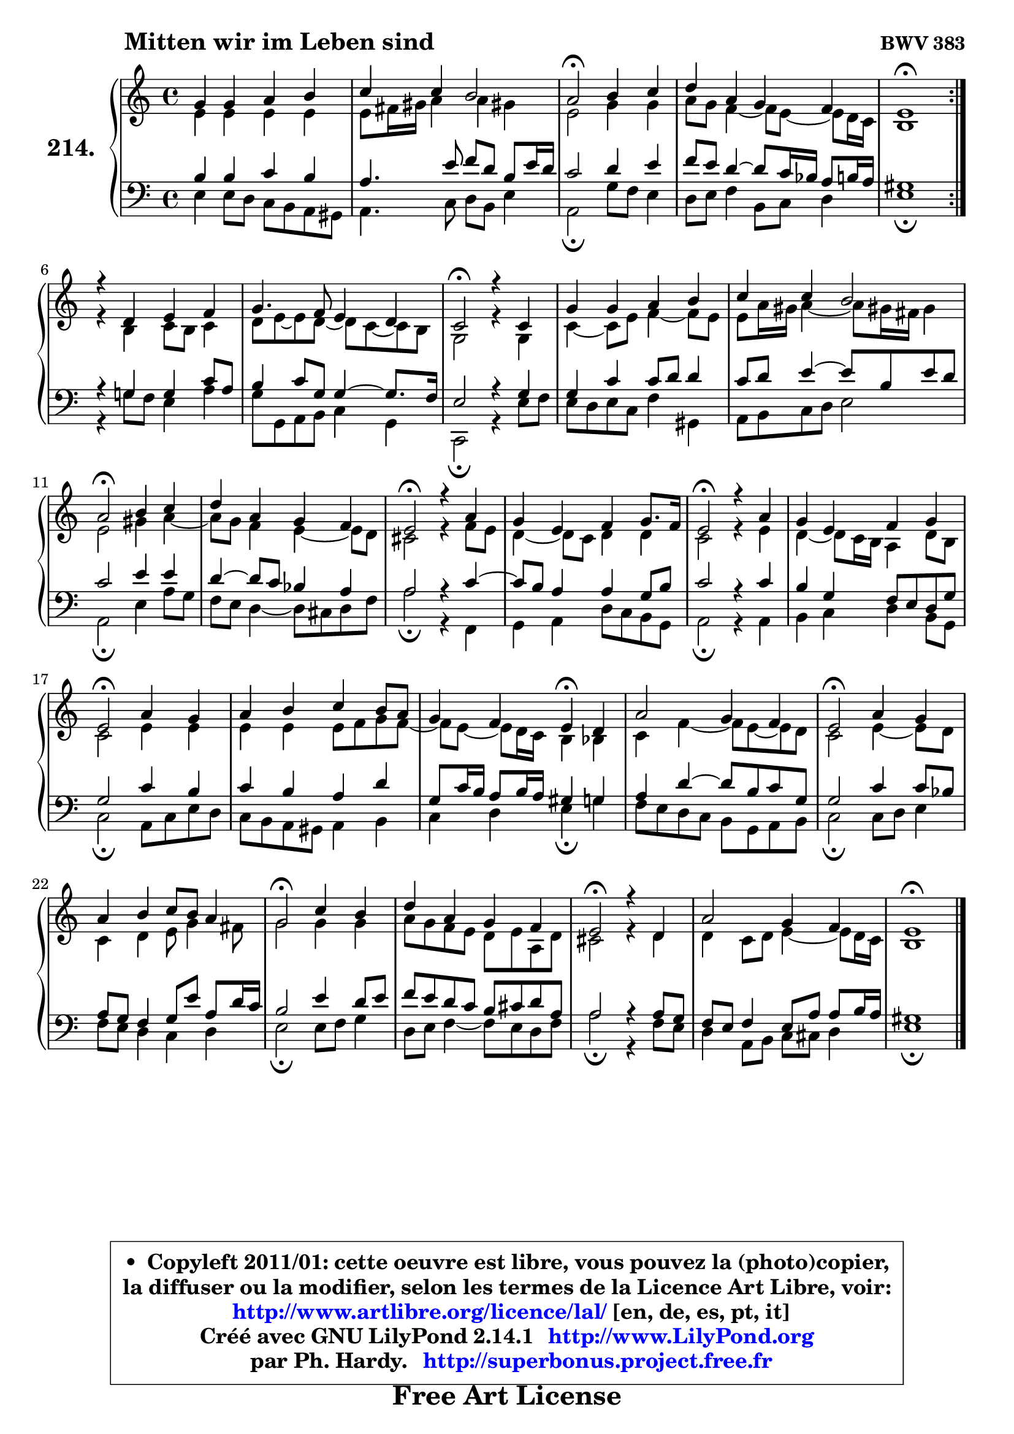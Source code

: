 
\version "2.14.1"

    \paper {
%	system-system-spacing #'padding = #0.1
%	score-system-spacing #'padding = #0.1
%	ragged-bottom = ##f
%	ragged-last-bottom = ##f
	}

    \header {
      opus = \markup { \bold "BWV 383" }
      piece = \markup { \hspace #9 \fontsize #2 \bold "Mitten wir im Leben sind" }
      maintainer = "Ph. Hardy"
      maintainerEmail = "superbonus.project@free.fr"
      lastupdated = "2011/Jul/20"
      tagline = \markup { \fontsize #3 \bold "Free Art License" }
      copyright = \markup { \fontsize #3  \bold   \override #'(box-padding .  1.0) \override #'(baseline-skip . 2.9) \box \column { \center-align { \fontsize #-2 \line { • \hspace #0.5 Copyleft 2011/01: cette oeuvre est libre, vous pouvez la (photo)copier, } \line { \fontsize #-2 \line {la diffuser ou la modifier, selon les termes de la Licence Art Libre, voir: } } \line { \fontsize #-2 \with-url #"http://www.artlibre.org/licence/lal/" \line { \fontsize #1 \hspace #1.0 \with-color #blue http://www.artlibre.org/licence/lal/ [en, de, es, pt, it] } } \line { \fontsize #-2 \line { Créé avec GNU LilyPond 2.14.1 \with-url #"http://www.LilyPond.org" \line { \with-color #blue \fontsize #1 \hspace #1.0 \with-color #blue http://www.LilyPond.org } } } \line { \hspace #1.0 \fontsize #-2 \line {par Ph. Hardy. } \line { \fontsize #-2 \with-url #"http://superbonus.project.free.fr" \line { \fontsize #1 \hspace #1.0 \with-color #blue http://superbonus.project.free.fr } } } } } }

	  }

  guidemidi = {
	\repeat volta 2 {
        R1 |
        R1 |
        \tempo 4 = 34 r2 \tempo 4 = 78 r2 |
        R1 |
        \tempo 4 = 40 r1 \tempo 4 = 78 | } %fin du repeat
        R1 |
        R1 |
        \tempo 4 = 34 r2 \tempo 4 = 78 r2 |
        R1 |
        R1 |
        \tempo 4 = 34 r2 \tempo 4 = 78 r2 |
        R1 |
        \tempo 4 = 34 r2 \tempo 4 = 78 r2 |
        R1 |
        \tempo 4 = 34 r2 \tempo 4 = 78 r2 |
        R1 |
        \tempo 4 = 34 r2 \tempo 4 = 78 r2 |
        R1 |
        r2 \tempo 4 = 30 r4 \tempo 4 = 78 r4 |
        R1 |
        \tempo 4 = 34 r2 \tempo 4 = 78 r2 |
        R1 |
        \tempo 4 = 34 r2 \tempo 4 = 78 r2 |
        R1 |
        \tempo 4 = 34 r2 \tempo 4 = 78 r2 |
        R1 |
        \tempo 4 = 40 r1 |
	}

  upper = {
	\time 4/4
        \key e \phrygian % c \major % a \minor
	\clef treble
	\voiceOne
	<< { 
	% SOPRANO
	\set Voice.midiInstrument = "acoustic grand"
	\relative c'' {
	\repeat volta 2 {
        g4 g a b |
        c4 c b2 |
        a2\fermata b4 c |
        d4 a g4 f |
        e1\fermata | } %fin du repeat
\break
        r4 d4 e f |
        g4. f8 e4 d |
        c2\fermata r4 c4 |
        g'4 g a b |
        c4 c b2 |
        a2\fermata b4 c |
        d4 a g f |
        e2\fermata r4 a4 |
        g4 e f g8. f16 |
        e2\fermata r4 a4 |
        g4 e f g |
        e2\fermata a4 g |
        a4 b c b8 a |
        g4 f e4\fermata d |
        a'2 g4 f |
        e2\fermata a4 g |
        a4 b c8 b a4 |
        g2\fermata c4 b |
        d4 a g f |
        e2\fermata r4 d4 |
        a'2 g4 f |
        e1\fermata |
        \bar "|."
	} % fin de relative
	}

	\context Voice="1" { \voiceTwo 
	% ALTO
	\set Voice.midiInstrument = "acoustic grand"
	\relative c' {
	\repeat volta 2 {
        e4 e e e |
        e8 fis16 gis a4 a gis! |
        e2 g4 g |
        a8 g f4 ~ f8 e8 ~ e d16 c |
        b1 | } %fin du repeat
        r4 b4 c8 b c4 |
        d8 e ~ e d8 ~ d c8 ~ c b8 |
        g2 r4 g4 |
        c4 ~ c8 e f4 ~ f8 e |
        e8 a16 gis a4 ~ a8 gis!16 fis gis4 |
        e2 gis4 a ~ |
	a8 g8 f4 e4 ~ e8 d |
        cis2 r4 f8 e |
        d4 ~ d8 c d4 d |
        c2 r4 e4 |
        d4 ~ d8 c16 b a4 d8 b |
        c2 e4 e |
        e4 e e8 f g f ~ |
	f8 e8 ~ e d16 c b4 bes |
        c4 f4 ~ f8 e8 ~ e d |
        c2 e4 ~ e8 d |
        c4 d e8 g4 fis8 |
        g2 g4 g |
        a8 g f e d e a, d |
        cis2 r4 d4 |
        d4 c8 d e4 ~ e8 d16 c |
        b1 |
        \bar "|."
	} % fin de relative
	\oneVoice
	} >>
	}

    lower = {
	\time 4/4
	\key e \phrygian % c \major % a \minor
	\clef bass
	\voiceOne
	<< { 
	% TENOR
	\set Voice.midiInstrument = "acoustic grand"
	\relative c' {
	\repeat volta 2 {
        b4 b c b |
        a4. e'8 f d b e16 d |
        c2 d4 e |
        f8 e d4 ~ d8 c16 bes a8 b16 a |
        gis1 | } %fin du repeat
        r4 g4 g c8 a |
        b4 c8 g g4 ~ g8. f16 |
        e2 r4 g4 |
        g4 c c8 d d4 |
        c8 d e4 ~ e8 b e d |
        c2 e4 e |
        d4 ~ d8 c bes4 a |
        a2 r4 c4 ~ |
	c8 b8 a4 a g8 b |
        c2 r4 c4 |
        b4 g f8 e d g |
        g2 c4 b |
        c4 b a d |
        g,8 c16 b a8 b16 a gis4 g |
        a4 d4 ~ d8 b c g |
        g2 c4 c8 bes |
        a8 g f4 g8 e' a, d16 c |
        b2 e4 d8 e |
        f8 e d c b cis d a |
        a2 r4 a8 g |
        f8 e f4 e8 a a b16 a |
        gis1 |
        \bar "|."
	} % fin de relative
	}
	\context Voice="1" { \voiceTwo 
	% BASS
	\set Voice.midiInstrument = "acoustic grand"
	\relative c {
	\repeat volta 2 {
        e4 e8 d c b a gis |
        a4. c8 d b e4 |
        a,2\fermata g'8 f e4 |
        d8 e f4 b,8 c d4 |
        e1\fermata | } %fin du repeat
        r4 g!8 f e4 a4 |
        g8 g, a b c4 g |
        c,2\fermata r4 e'8 f |
        e8 d e c f4 gis, |
        a8 b c d e2 |
        a,2\fermata e'4 a8 g |
        f8 e d4 ~ d8 cis d f |
        a2\fermata r4 f,4 |
        g4 a d8 c b g |
        a2\fermata r4 a4 |
        b4 c d b8 g |
        c2\fermata a8 c e d |
        c8 b a gis a4 b |
        c4 d e4\fermata g |
        f8 e d c b g a b |
        c2\fermata c8 d e4 |
        f8 e d4 c d |
        e2\fermata e8 f g4 |
        d8 e f4 ~ f8 e d f |
        a2\fermata r4 f8 e |
        d4 a8 b c cis d4 |
        e1\fermata |
        \bar "|."
	} % fin de relative
	\oneVoice
	} >>
	}


    \score { 

	\new PianoStaff <<
	\set PianoStaff.instrumentName = \markup { \bold \huge "214." }
	\new Staff = "upper" \upper
	\new Staff = "lower" \lower
	>>

    \layout {
%	ragged-last = ##f
	   }

         } % fin de score

  \score {
    \unfoldRepeats { << \guidemidi \upper \lower >> }
    \midi {
    \context {
     \Staff
      \remove "Staff_performer"
               }

     \context {
      \Voice
       \consists "Staff_performer"
                }

     \context { 
      \Score
      tempoWholesPerMinute = #(ly:make-moment 78 4)
		}
	    }
	}

